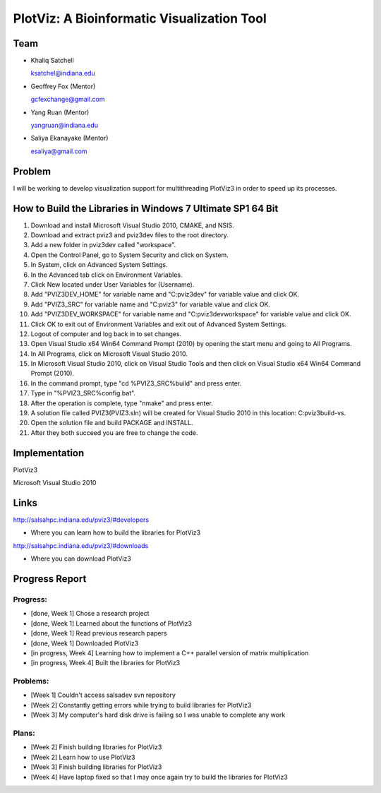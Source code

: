 PlotViz: A Bioinformatic Visualization Tool
======================================================================

Team
----------------------------------------------------------------------
- Khaliq Satchell

  ksatchel@indiana.edu


- Geoffrey Fox (Mentor)

  gcfexchange@gmail.com


- Yang Ruan (Mentor)

  yangruan@indiana.edu


- Saliya Ekanayake (Mentor)

  esaliya@gmail.com

Problem
----------------------------------------------------------------------

I will be working to develop visualization support for multithreading PlotViz3 in order to speed up its processes.


How to Build the Libraries in Windows 7 Ultimate SP1 64 Bit
----------------------------------------------------------------------

1.  Download and install Microsoft Visual Studio 2010, CMAKE, and NSIS.
2.  Download and extract pviz3 and pviz3dev files to the root directory.
3.  Add a new folder in pviz3dev called "workspace".
4.  Open the Control Panel, go to System Security and click on System.
5.  In System, click on Advanced System Settings.
6.  In the Advanced tab click on Environment Variables.
7.  Click New located under User Variables for (Username).
8.  Add "PVIZ3DEV_HOME" for variable name and "C:\pviz3dev" for variable value and click OK.
9.  Add "PVIZ3_SRC" for variable name and "C:\pviz3" for variable value and click OK.
10. Add "PVIZ3DEV_WORKSPACE" for variable name and "C:\pviz3dev\workspace" for variable value and click OK.
11. Click OK to exit out of Environment Variables and exit out of Advanced System Settings.
12. Logout of computer and log back in to set changes.
13. Open Visual Studio x64 Win64 Command Prompt (2010) by opening the start menu and going to All Programs.
14. In All Programs, click on Microsoft Visual Studio 2010.
15. In Microsoft Visual Studio 2010, click on Visual Studio Tools and then click on Visual Studio x64 Win64 Command Prompt (2010).
16. In the command prompt, type "cd %PVIZ3_SRC%\build" and press enter.
17. Type in "%PVIZ3_SRC%\config.bat".
18. After the operation is complete, type "nmake" and press enter.
19. A solution file called PVIZ3(PVIZ3.sln) will be created for Visual Studio 2010 in this location: C:\pviz3\build-vs.
20. Open the solution file and build PACKAGE and INSTALL.
21. After they both succeed you are free to change the code.

Implementation
----------------------------------------------------------------------

PlotViz3

Microsoft Visual Studio 2010
	

Links
----------------------------------------------------------------------

http://salsahpc.indiana.edu/pviz3/#developers

- Where you can learn how to build the libraries for PlotViz3

http://salsahpc.indiana.edu/pviz3/#downloads

- Where you can download PlotViz3

Progress Report
----------------------------------------------------------------------

Progress:
^^^^^^^^^^^^^^^^^^^^^^^^^^^^^^^^^^^^^^^^^^^^^^^^^^^^^^^^^^^^^^^^^^^^^^

- [done, Week 1] Chose a research project
- [done, Week 1] Learned about the functions of PlotViz3
- [done, Week 1] Read previous research papers
- [done, Week 1] Downloaded PlotViz3
- [in progress, Week 4] Learning how to implement a C++ parallel version of matrix multiplication
- [in progress, Week 4] Built the libraries for PlotViz3

Problems:
^^^^^^^^^^^^^^^^^^^^^^^^^^^^^^^^^^^^^^^^^^^^^^^^^^^^^^^^^^^^^^^^^^^^^^

- [Week 1] Couldn't access salsadev svn repository
- [Week 2] Constantly getting errors while trying to build libraries for PlotViz3
- [Week 3] My computer's hard disk drive is failing so I was unable to complete any work

Plans:
^^^^^^^^^^^^^^^^^^^^^^^^^^^^^^^^^^^^^^^^^^^^^^^^^^^^^^^^^^^^^^^^^^^^^^

- [Week 2] Finish building libraries for PlotViz3
- [Week 2] Learn how to use PlotViz3
- [Week 3] Finish building libraries for PlotViz3
- [Week 4] Have laptop fixed so that I may once again try to build the libraries for PlotViz3
